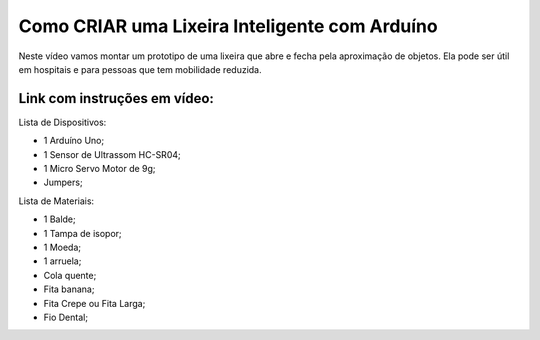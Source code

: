 ###################
Como CRIAR uma Lixeira Inteligente com Arduíno
###################

Neste vídeo vamos montar um prototipo de uma lixeira que abre e fecha pela aproximação de objetos. Ela pode ser útil em hospitais e para pessoas que tem mobilidade reduzida.

*******************
Link com instruções em vídeo: 
*******************

Lista de Dispositivos:

- 1 Arduíno Uno;
- 1 Sensor de Ultrassom HC-SR04;
- 1 Micro Servo Motor de 9g;
- Jumpers;

Lista de Materiais:

- 1 Balde;
- 1 Tampa de isopor;
- 1 Moeda;
- 1 arruela;
- Cola quente;
- Fita banana;
- Fita Crepe ou Fita Larga;
- Fio Dental;










